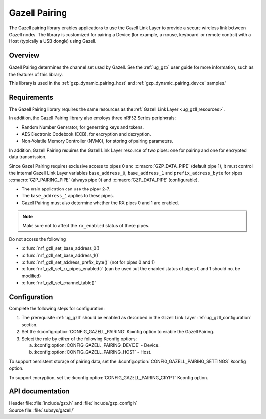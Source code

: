 .. _gzp:

Gazell Pairing
##############

The Gazell pairing library enables applications to use the Gazell Link Layer to provide a secure wireless link between Gazell nodes.
The library is customized for pairing a Device (for example, a mouse, keyboard, or remote control) with a Host (typically a USB dongle) using Gazell.

Overview
********

Gazell Pairing determines the channel set used by Gazell.
See the :ref:`ug_gzp` user guide for more information, such as the features of this library.

This library is used in the :ref:`gzp_dynamic_pairing_host` and :ref:`gzp_dynamic_pairing_device` samples.'

Requirements
************

The Gazell Pairing library requires the same resources as the :ref:`Gazell Link Layer <ug_gzll_resources>`.

In addition, the Gazell Pairing library also employs three nRF52 Series peripherals:

* Random Number Generator, for generating keys and tokens.
* AES Electronic Codebook (ECB), for encryption and decryption.
* Non-Volatile Memory Controller (NVMC), for storing of pairing parameters.

In addition, Gazell Pairing requires the Gazell Link Layer resource of two pipes: one for pairing and one for encrypted data transmission.

Since Gazell Pairing requires exclusive access to pipes 0 and :c:macro:`GZP_DATA_PIPE` (default pipe 1), it must control the internal Gazell Link Layer variables ``base_address_0``, ``base_address_1`` and ``prefix_address_byte`` for pipes :c:macro:`GZP_PAIRING_PIPE` (always pipe 0) and :c:macro:`GZP_DATA_PIPE` (configurable).

* The main application can use the pipes 2-7.
* The ``base_address_1`` applies to these pipes.
* Gazell Pairing must also determine whether the RX pipes 0 and 1 are enabled.

.. note::
   Make sure not to affect the ``rx_enabled`` status of these pipes.

Do not access the following:

* :c:func:`nrf_gzll_set_base_address_0()`
* :c:func:`nrf_gzll_set_base_address_1()`
* :c:func:`nrf_gzll_set_address_prefix_byte()` (not for pipes 0 and 1)
* :c:func:`nrf_gzll_set_rx_pipes_enabled()` (can be used but the enabled status of pipes 0 and 1 should not be modified)
* :c:func:`nrf_gzll_set_channel_table()`

Configuration
*************

Complete the following steps for configuration:

1. The prerequisite :ref:`ug_gzll` should be enabled as described in the Gazell Link Layer :ref:`ug_gzll_configuration` section.
#. Set the :kconfig:option:`CONFIG_GAZELL_PAIRING` Kconfig option to enable the Gazell Pairing.
#. Select the role by either of the following Kconfig options:

   a. :kconfig:option:`CONFIG_GAZELL_PAIRING_DEVICE` - Device.
   #. :kconfig:option:`CONFIG_GAZELL_PAIRING_HOST` - Host.

To support persistent storage of pairing data, set the :kconfig:option:`CONFIG_GAZELL_PAIRING_SETTINGS` Kconfig option.

To support encryption, set the :kconfig:option:`CONFIG_GAZELL_PAIRING_CRYPT` Kconfig option.

API documentation
*****************

| Header file: :file:`include/gzp.h` and :file:`include/gzp_config.h`
| Source file: :file:`subsys/gazell/`

.. doxygengroup:: gzp
   :project: nrf
   :members:
